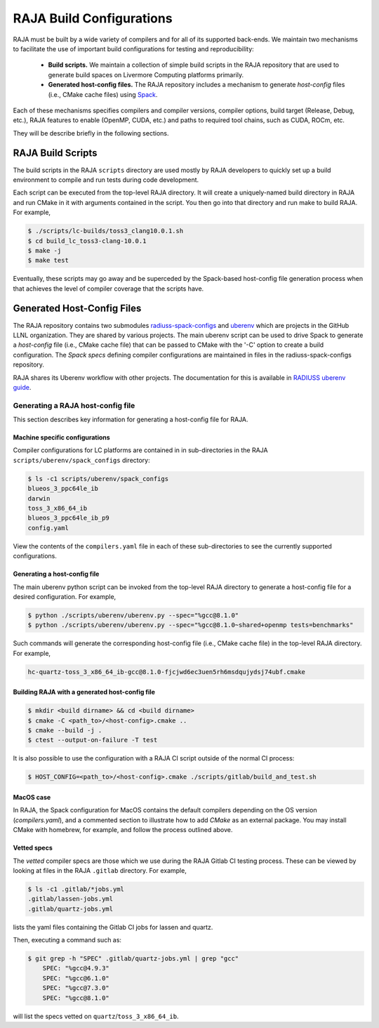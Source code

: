 .. ##
.. ## Copyright (c) 2016-21, Lawrence Livermore National Security, LLC
.. ## and RAJA project contributors. See the RAJA/COPYRIGHT file
.. ## for details.
.. ##
.. ## SPDX-License-Identifier: (BSD-3-Clause)
.. ##

.. host_config:

**************************
RAJA Build Configurations
**************************

RAJA must be built by a wide variety of compilers and for all of its 
supported back-ends. We maintain two mechanisms to facilitate the use of 
important build configurations for testing and reproducibility:

  * **Build scripts.** We maintain a collection of simple build scripts in
    the RAJA repository that are used to generate build spaces on Livermore 
    Computing platforms primarily.
    
  * **Generated host-config files.** The RAJA repository includes a 
    mechanism to generate *host-config* files (i.e., CMake cache files)
    using `Spack <https://github.com/spack/spack>`_.

Each of these mechanisms specifies compilers and compiler versions, 
compiler options, build target (Release, Debug, etc.), RAJA 
features to enable (OpenMP, CUDA, etc.) and paths to required
tool chains, such as CUDA, ROCm, etc.

They will be describe briefly in the following sections.


===================
RAJA Build Scripts
===================

The build scripts in the RAJA ``scripts`` directory are used mostly by RAJA 
developers to quickly set up a build environment to compile and run tests
during code development. 

Each script can be executed from the top-level RAJA directory. It will 
create a uniquely-named build directory in RAJA and run CMake in it
with arguments contained in the script. You then go into that directory 
and run make to build RAJA. For example,

.. code-block:: bash

  $ ./scripts/lc-builds/toss3_clang10.0.1.sh
  $ cd build_lc_toss3-clang-10.0.1
  $ make -j
  $ make test

Eventually, these scripts may go away and be superceded by the Spack-based
host-config file generation process when that achieves the level of
compiler coverage that the scripts have.


============================
Generated Host-Config Files
============================

The RAJA repository contains two submodules 
`radiuss-spack-configs <https://github.com/LLNL/radiuss-spack-configs>`_ and 
`uberenv <https://github.com/LLNL/uberenv>`_ which are projects in the 
GitHub LLNL organization. They are shared by various projects. The main 
uberenv script can be used to drive Spack to generate a *host-config* file 
(i.e., CMake cache file) that can be passed to CMake with the '-C' option 
to create a build configuration. The *Spack specs* defining compiler 
configurations are maintained in files in the radiuss-spack-configs 
repository.

RAJA shares its Uberenv workflow with other projects. The documentation 
for this is available in `RADIUSS uberenv guide <https://radiuss-ci.readthedocs.io/en/latest/uberenv.html#uberenv-guide>`_.


Generating a RAJA host-config file
------------------------------------

This section describes key information for generating a host-config file 
for RAJA.

Machine specific configurations
^^^^^^^^^^^^^^^^^^^^^^^^^^^^^^^

Compiler configurations for LC platforms are contained in 
in sub-directories in the RAJA ``scripts/uberenv/spack_configs`` 
directory:

.. code-block:: bash

  $ ls -c1 scripts/uberenv/spack_configs
  blueos_3_ppc64le_ib
  darwin
  toss_3_x86_64_ib
  blueos_3_ppc64le_ib_p9
  config.yaml

View the contents of the ``compilers.yaml`` file in each of these 
sub-directories to see the currently supported configurations.

Generating a host-config file
^^^^^^^^^^^^^^^^^^^^^^^^^^^^^^

The main uberenv python script can be invoked from the top-level RAJA
directory to generate a host-config file for a desired configuration.
For example,

.. code-block:: bash

  $ python ./scripts/uberenv/uberenv.py --spec="%gcc@8.1.0"
  $ python ./scripts/uberenv/uberenv.py --spec="%gcc@8.1.0~shared+openmp tests=benchmarks"

Such commands will generate the corresponding host-config file (i.e.,
CMake cache file) in the top-level RAJA directory. For example,

.. code-block:: bash

  hc-quartz-toss_3_x86_64_ib-gcc@8.1.0-fjcjwd6ec3uen5rh6msdqujydsj74ubf.cmake

Building RAJA with a generated host-config file
^^^^^^^^^^^^^^^^^^^^^^^^^^^^^^^^^^^^^^^^^^^^^^^^

.. code-block:: bash

  $ mkdir <build dirname> && cd <build dirname>
  $ cmake -C <path_to>/<host-config>.cmake ..
  $ cmake --build -j .
  $ ctest --output-on-failure -T test

It is also possible to use the configuration with a RAJA CI script outside 
of the normal CI process:

.. code-block:: bash

  $ HOST_CONFIG=<path_to>/<host-config>.cmake ./scripts/gitlab/build_and_test.sh

MacOS case
^^^^^^^^^^

In RAJA, the Spack configuration for MacOS contains the default compilers 
depending on the OS version (`compilers.yaml`), and a commented section to 
illustrate how to add `CMake` as an external package. You may install CMake 
with homebrew, for example, and follow the process outlined above.

Vetted specs
^^^^^^^^^^^^

The *vetted* compiler specs are those which we use during the RAJA Gitlab CI
testing process. These can be viewed by looking at files in the RAJA
``.gitlab`` directory. For example, 

.. code-block:: bash

  $ ls -c1 .gitlab/*jobs.yml
  .gitlab/lassen-jobs.yml
  .gitlab/quartz-jobs.yml

lists the yaml files containing the Gitlab CI jobs for lassen and quartz.

Then, executing a command such as:

.. code-block:: bash

  $ git grep -h "SPEC" .gitlab/quartz-jobs.yml | grep "gcc"
      SPEC: "%gcc@4.9.3"
      SPEC: "%gcc@6.1.0"
      SPEC: "%gcc@7.3.0"
      SPEC: "%gcc@8.1.0"

will list the specs vetted on ``quartz``/``toss_3_x86_64_ib``.
